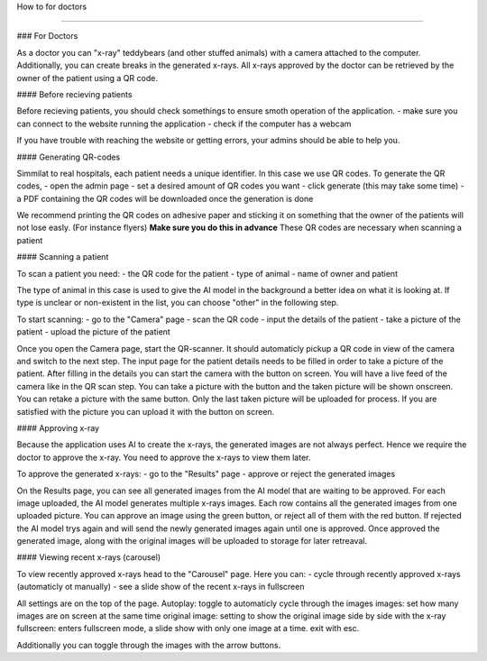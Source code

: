 How to for doctors

==================

### For Doctors

As a doctor you can "x-ray" teddybears (and other stuffed animals) with a camera attached to the computer.
Additionally, you can create breaks in the generated x-rays.
All x-rays approved by the doctor can be retrieved by the owner of the patient using a QR code.

#### Before recieving patients

Before recieving patients, you should check somethings to ensure smoth operation of the application.
- make sure you can connect to the website running the application
- check if the computer has a webcam

If you have trouble with reaching the website or getting errors, your admins should be able to help you.

#### Generating QR-codes

Simmilat to real hospitals, each patient needs a unique identifier. In this case we use QR codes.
To generate the QR codes,
- open the admin page
- set a desired amount of QR codes you want
- click generate (this may take some time)
- a PDF containing the QR codes will be downloaded once the generation is done

We recommend printing the QR codes on adhesive paper and sticking it on something that the owner of the patients will not lose easly. (For instance flyers)
**Make sure you do this in advance**
These QR codes are necessary when scanning a patient

#### Scanning a patient

To scan a patient you need:
- the QR code for the patient
- type of animal
- name of owner and patient

The type of animal in this case is used to give the AI model in the background a better idea on what it is looking at.
If type is unclear or non-existent in the list, you can choose "other" in the following step.

To start scanning:
- go to the "Camera" page
- scan the QR code
- input the details of the patient
- take a picture of the patient
- upload the picture of the patient

Once you open the Camera page, start the QR-scanner. It should automaticly pickup a QR code in view of the camera and switch to the next step.
The input page for the patient details needs to be filled in order to take a picture of the patient. After filling in the details you can start the camera with the button on screen.
You will have a live feed of the camera like in the QR scan step. You can take a picture with the button and the taken picture will be shown onscreen.
You can retake a picture with the same button. Only the last taken picture will be uploaded for process.
If you are satisfied with the picture you can upload it with the button on screen.

#### Approving x-ray

Because the application uses AI to create the x-rays, the generated images are not always perfect. Hence we require the doctor to approve the x-ray.
You need to approve the x-rays to view them later.

To approve the generated x-rays:
- go to the "Results" page
- approve or reject the generated images

On the Results page, you can see all generated images from the AI model that are waiting to be approved.
For each image uploaded, the AI model generates multiple x-rays images. Each row contains all the generated images from one uploaded picture.
You can approve an image using the green button, or reject all of them with the red button.
If rejected the AI model trys again and will send the newly generated images again until one is approved.
Once approved the generated image, along with the original images will be uploaded to storage for later retreaval.

#### Viewing recent x-rays (carousel)

To view recently approved x-rays head to the "Carousel" page.
Here you can:
- cycle through recently approved x-rays (automaticly ot manually)
- see a slide show of the recent x-rays in fullscreen

All settings are on the top of the page.
Autoplay: toggle to automaticly cycle through the images
images: set how many images are on screen at the same time
original image: setting to show the original image side by side with the x-ray
fullscreen: enters fullscreen mode, a slide show with only one image at a time. exit with esc.

Additionally you can toggle through the images with the arrow buttons.